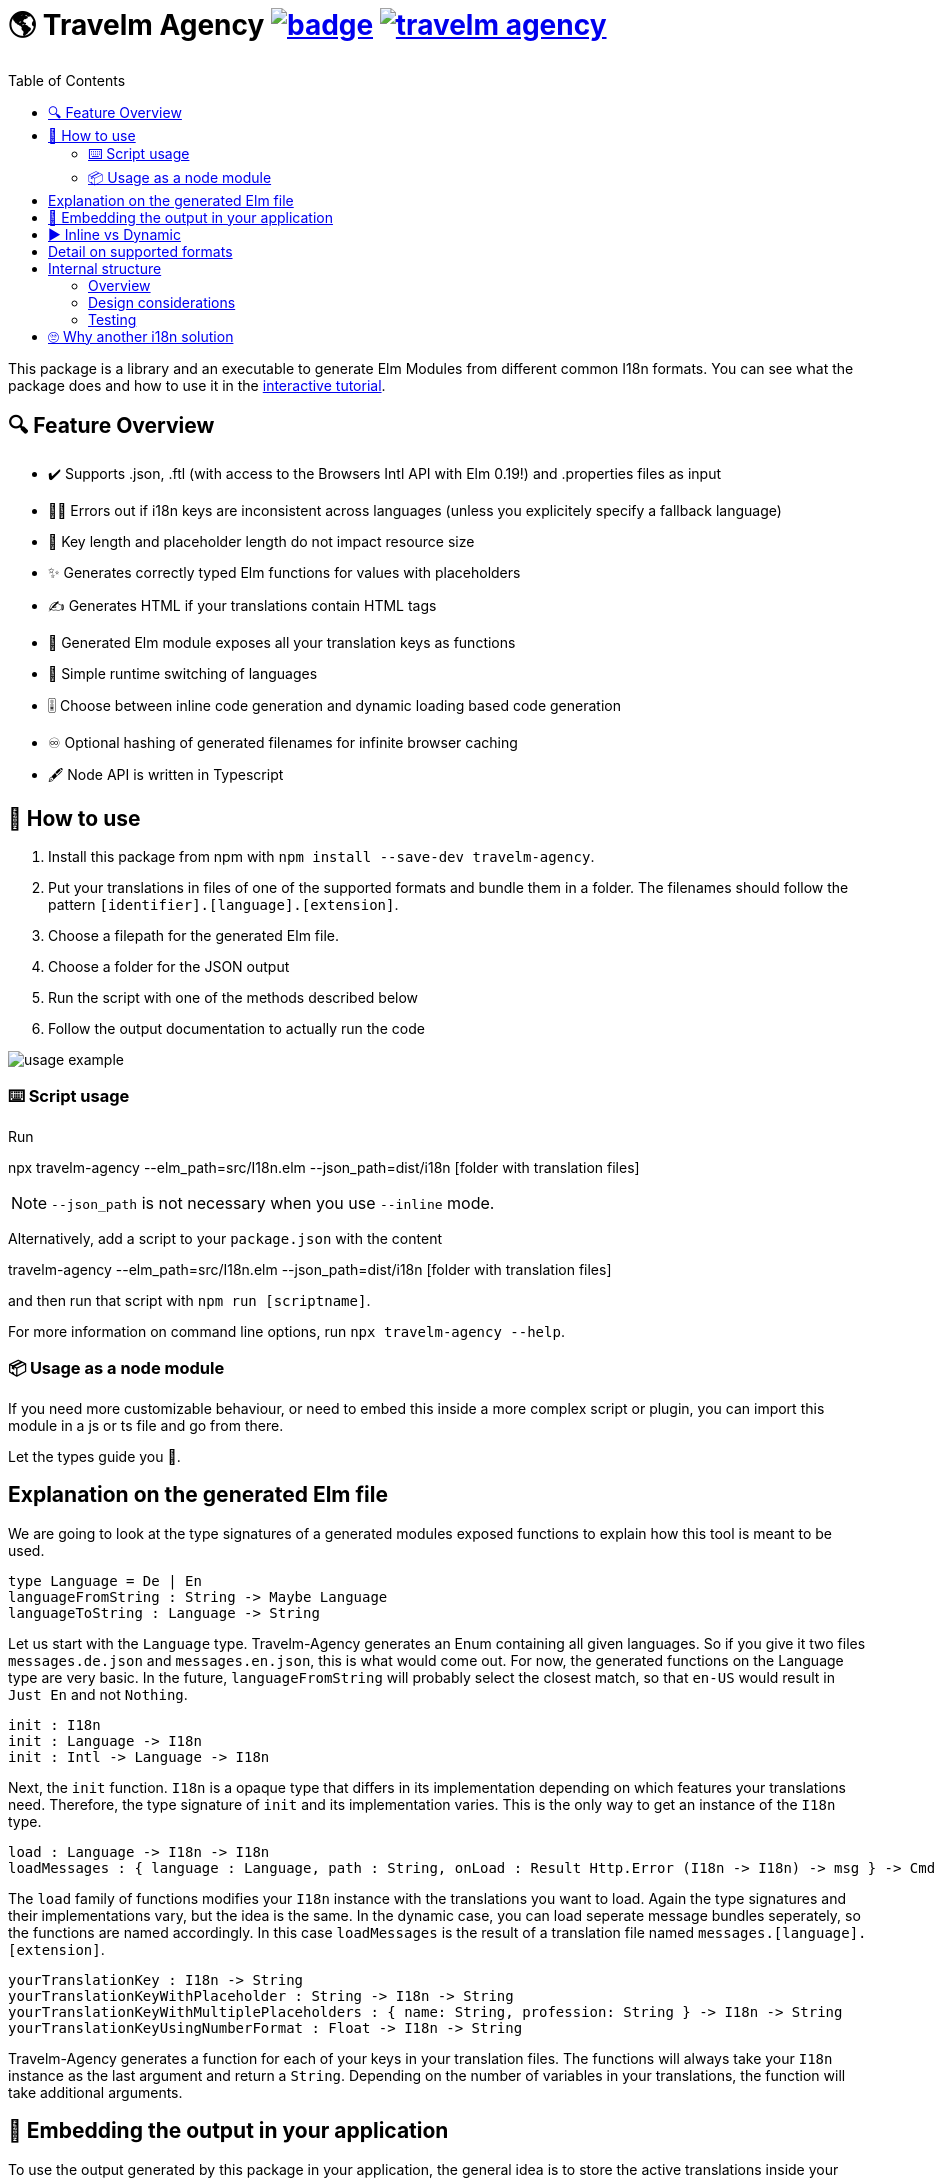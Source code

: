 :toc:
= 🌎 Travelm Agency  image:https://github.com/andreasewering/travelm-agency/actions/workflows/build_and_test.yml/badge.svg[link="https://github.com/andreasewering/travelm-agency/actions",title="build status"] image:https://img.shields.io/npm/v/travelm-agency[link="https://www.npmjs.com/package/travelm-agency"]

This package is a library and an executable to generate Elm Modules from different common I18n formats.
You can see what the package does and how to use it in the https://andreasewering.github.io/travelm-agency[interactive tutorial].

== 🔍 Feature Overview 

[none]
* ✔️ Supports .json, .ftl (with access to the Browsers Intl API with Elm 0.19!) and .properties files as input
* 🕵️‍♂️ Errors out if i18n keys are inconsistent across languages (unless you explicitely specify a fallback language)
* 🚀 Key length and placeholder length do not impact resource size 
* ✨ Generates correctly typed Elm functions for values with placeholders
* ✍ Generates HTML if your translations contain HTML tags
* 🔑 Generated Elm module exposes all your translation keys as functions
* 🎌 Simple runtime switching of languages
* 🎚️ Choose between inline code generation and dynamic loading based code generation
* ♾️ Optional hashing of generated filenames for infinite browser caching
* 🖋️ Node API is written in Typescript


== 📖 How to use

. Install this package from npm with `npm install --save-dev travelm-agency`.

. Put your translations in files of one of the supported formats and bundle them in a folder. The filenames should follow the pattern `[identifier].[language].[extension]`.
. Choose a filepath for the generated Elm file.
. Choose a folder for the JSON output
. Run the script with one of the methods described below
. Follow the output documentation to actually run the code

image::docs/usage-example.svg[]

=== ⌨️ Script usage

Run 

====
npx travelm-agency --elm_path=src/I18n.elm --json_path=dist/i18n [folder with translation files]
====

[NOTE]
====
`--json_path` is not necessary when you use `--inline` mode.
====

Alternatively, add a script to your `package.json` with the content
====
travelm-agency --elm_path=src/I18n.elm --json_path=dist/i18n [folder with translation files]
====

and then run that script with `npm run [scriptname]`.

For more information on command line options, run `npx travelm-agency --help`.

=== 📦 Usage as a node module

If you need more customizable behaviour, or need to embed this inside a more complex script or plugin, you can import this module 
in a js or ts file and go from there.

Let the types guide you 🦮.

== Explanation on the generated Elm file

We are going to look at the type signatures of a generated modules exposed functions to explain how this tool is meant to be used.

[source,elm]
----
type Language = De | En
languageFromString : String -> Maybe Language
languageToString : Language -> String
----

Let us start with the `Language` type. Travelm-Agency generates an Enum containing all given languages. So if you give it two files
`messages.de.json` and `messages.en.json`, this is what would come out. For now, the generated functions on the Language type are very basic. In the future, `languageFromString` will probably select the closest match, so that `en-US` would result in `Just En` and not `Nothing`.

[source,elm]
----
init : I18n
init : Language -> I18n
init : Intl -> Language -> I18n
----

Next, the `init` function. `I18n` is a opaque type that differs in its implementation depending on which features your translations need. Therefore, the type signature of `init` and its implementation varies. This is the only way to get an instance of the `I18n` type.

[source,elm]
----
load : Language -> I18n -> I18n
loadMessages : { language : Language, path : String, onLoad : Result Http.Error (I18n -> I18n) -> msg } -> Cmd msg
----

The `load` family of functions modifies your `I18n` instance with the translations you want to load. Again the type signatures and their implementations vary, but the idea is the same. In the dynamic case, you can load seperate message bundles seperately, so the functions are named accordingly. In this case `loadMessages` is the result of a translation file named `messages.[language].[extension]`.

[source, elm]
----
yourTranslationKey : I18n -> String
yourTranslationKeyWithPlaceholder : String -> I18n -> String
yourTranslationKeyWithMultiplePlaceholders : { name: String, profession: String } -> I18n -> String
yourTranslationKeyUsingNumberFormat : Float -> I18n -> String
----

Travelm-Agency generates a function for each of your keys in your translation files. The functions will always take your `I18n` instance as the last argument and return a `String`. Depending on the number of variables in your translations, the function will take additional arguments.

== 🌯 Embedding the output in your application

To use the output generated by this package in your application, the general idea is to store the active translations inside your `Model` and load translations on `init` and on demand. To do that, you call the generated `load[translation-file-identifier]` function (e.g. `loadMessages` for `messages.en.json`), sending an HTTP request to get the generated JSON file from your server. The update to your translations will then go in your main `update` function, where you can update your `Model`. 

In your view, you can access your translations by using the exposed accessor functions of the generated Elm module.

View the /demo directory for working code that builds the https://andreasewering.github.io/travelm-agency[interactive tutorial].

== ▶️ Inline vs Dynamic

For the example applications, the inline variant results in a smaller bundle. However, this is mostly the case because of non-needed elm/http and elm/parser. In many webapps, these packages will end up in the bundle regardless.

I introduced this package in one of my webapps and with 15 key/value pairs and 2 languages, the dynamic variant started winning slightly.

For more detail and thoughts on optimization and how this package works internally, take a look
xref:docs/Optimization.adoc[here].

== Detail on supported formats

[cols="1,3"]
|===
| JSON | Needs to be a top level object with strings as keys and strings or objects of the same format as values. Example:

✔️ { "my": { "json": {"object": "value" } } }

❌ "top level string"

❌ { "no": ["arrays"], "or": { "numbers": 42 } }

Comments are not allowed. Placeholders use {curly-bracket} syntax, 
if you want a literal "{" use "\{" to escape it. No multiline support.

The '<' symbol is interpreted as a start to an HTML expression. If you want to escape this behaviour, use "\\<".

To disable missing key detection and default missing keys to some other of your languages,
you can use { "--fallback-language": "{your language key, i.e. 'en'}" } as a top-level key.

| Properties a| Needs to be a newline seperated list of key value pairs (seperated by "="). Whitespace before and after the "=" is ignored. You may break your value into multiple lines by ending every line but the last with "\". Example:

[source, properties]
----
✔️ my.property = test
✔️ my.multiline = test \
    extra \
    lines

❌ key.without.value
❌ multiline = without 
      backslash
----

Lines leading with "#" are treated as comments.

Placeholders use {curly-bracket} syntax, if you want a literal "{", you can use "{" or '{', similarily use "'" for the literal single quote and '"' for the literal double quote.

The '<' symbol is interpreted as a start to an HTML expression. If you want to escape this behaviour, use quotes ('<').

To disable missing key detection and default missing keys to some other of your languages, you can add a comment to the respective file:

[source, properties]
----
# fallback-language: en
----
^ this will use the key value pairs of your .en.properties file if any of the current file are missing. 

| Fluent a| See https://projectfluent.org[Fluent Homepage] for documentation. Most of the syntax should be supported:

- Straight up texts
- Interpolation ({$var}) of runtime variables (also referred to as placeholders in this README)
- References to terms ({-term-name})
- Term arguments ({ -term-name(name: "Andy") })
- Text placeables ({ "..." })
- Multiline Texts
- Attributes
- Comments
- NUMBER and DATETIME function (only with explicit usage)
- Runtime matching on variables (numbers, gender)

The '<' symbol is interpreted as a start to an HTML expression. If you want to escape this behaviour,
use a text placeable.

To disable missing key detection and default missing keys to some other of your languages, use the same approach as
for .properties files: 
[source, ftl]
----
# fallback-language: en
----
|===

== Internal structure

This section is for people who are interested in contributing to help you get started quicker.

=== Overview

`Travelm-Agency` is a classic two stage compiler.
In the first stage, the given file (like .json for example) is parsed and transformed into an AST (Abstract Syntax Tree).
This is done by the code in the `ContentTypes` folder.
The AST pieces are in the `Types` folder.

For example, the string `{ "key": "value" }` becomes an Elm data type `("key", (Text "value", []))`.


In the second stage, we generate Elm (and possibly other) files from the AST. This is done by the code in the `Generators` folder.

=== Design considerations

Most of the time, the less passes you have to do, the faster/less resource-intensive a compiler is. We still chose the two split phases for several reasons:

* It is a lot easier to test, since we can test the two stages seperately.
* We have to write less tests, since we do not have to cover the cartesian product of `ContentTypes x GenerationModes` but instead test `ContentTypes -> AST` and `AST -> GenerationModes`.
* We can do some nice optimizations with some full AST analysis (i.e. do not generate some parsing code for some interpolation feature if it won't be used)

=== Testing

As mentioned in the previous section, most tests are of the kind
`ContentTypes -> AST` or `AST -> GenerationModes`.
The first kind is rather straight forward, using Elm multiline strings, we can just have "inlined" files in the tests from which we generate ASTs.


The second kind is more involved. We could regression test the generated code using string comparison, but the tests would fail a lot because of minor, uninteresting changes, a lot of which would not even have any runtime impact.

Therefore, we import the generated files in the tests themselves so that we can confirm that the generated code typechecks and does "the right thing". To do that, there is a seperate folder `gen_test_cases` and an associated JS script `generate_test_cases.js`, which calls the generator elm code via the `node-elm-compiler` for each file in `gen_test_cases` ending with `...Case.elm`. The resulting generated files live in the `gen_test_cases` Inline and Dynamic subdirectories and can be imported in tests just like any other file. The directories with generated files are gitignored and thus
you will need to run generate_test_cases.js once for tests to compile.

== 🙄 Why another i18n solution

Here are some other i18n solutions with their differences:
[cols="1,3"]
|===
| https://github.com/yonigibbs/elm-i18next-gen[elm-i18next-gen]
| Allows you to access your translations object in unsafe ways via the Translation API, but also more freedom. I like the approach of using Dict internally and not storing functions inside of the model. It made me switch my internal dynamic representation from a custom record into an Array. Also generates a lot of modules instead of one module with all translations.

| https://github.com/iosphere/elm-i18n[elm-i18n]
| Generates a whole extra js bundle for each language. This makes initial load time optimal, but language switching during runtime more difficult. I like the approach because the user usually does not switch languages very often. I might write a frontend using this technique as well. The main issue here is that I have no idea how to use this together with a bundler like webpack.

| https://github.com/dragonwasrobot/i18n-to-elm[i18n-to-elm]
| This chooses the --inline approach of this module. I like to be flexible and have an option to switch to/benchmark runtime loading

| https://github.com/ChristophP/elm-i18n-module-generator[elm-i18n-module-generator]
| Also an inline approach, this time using a language union type.
|===

Interestingly enough, none of these seem to have explored the possibility of optimizing the i18n .json files.
More importantly, none of these can access the browsers Intl API with Elm 0.19. I think this is the first package to do so.
As far as I know, this is also the first package to combine this feature set with HTML generation.

Also, I really enjoy metaprogramming Elm using Elm itself, that is why I started building this.
